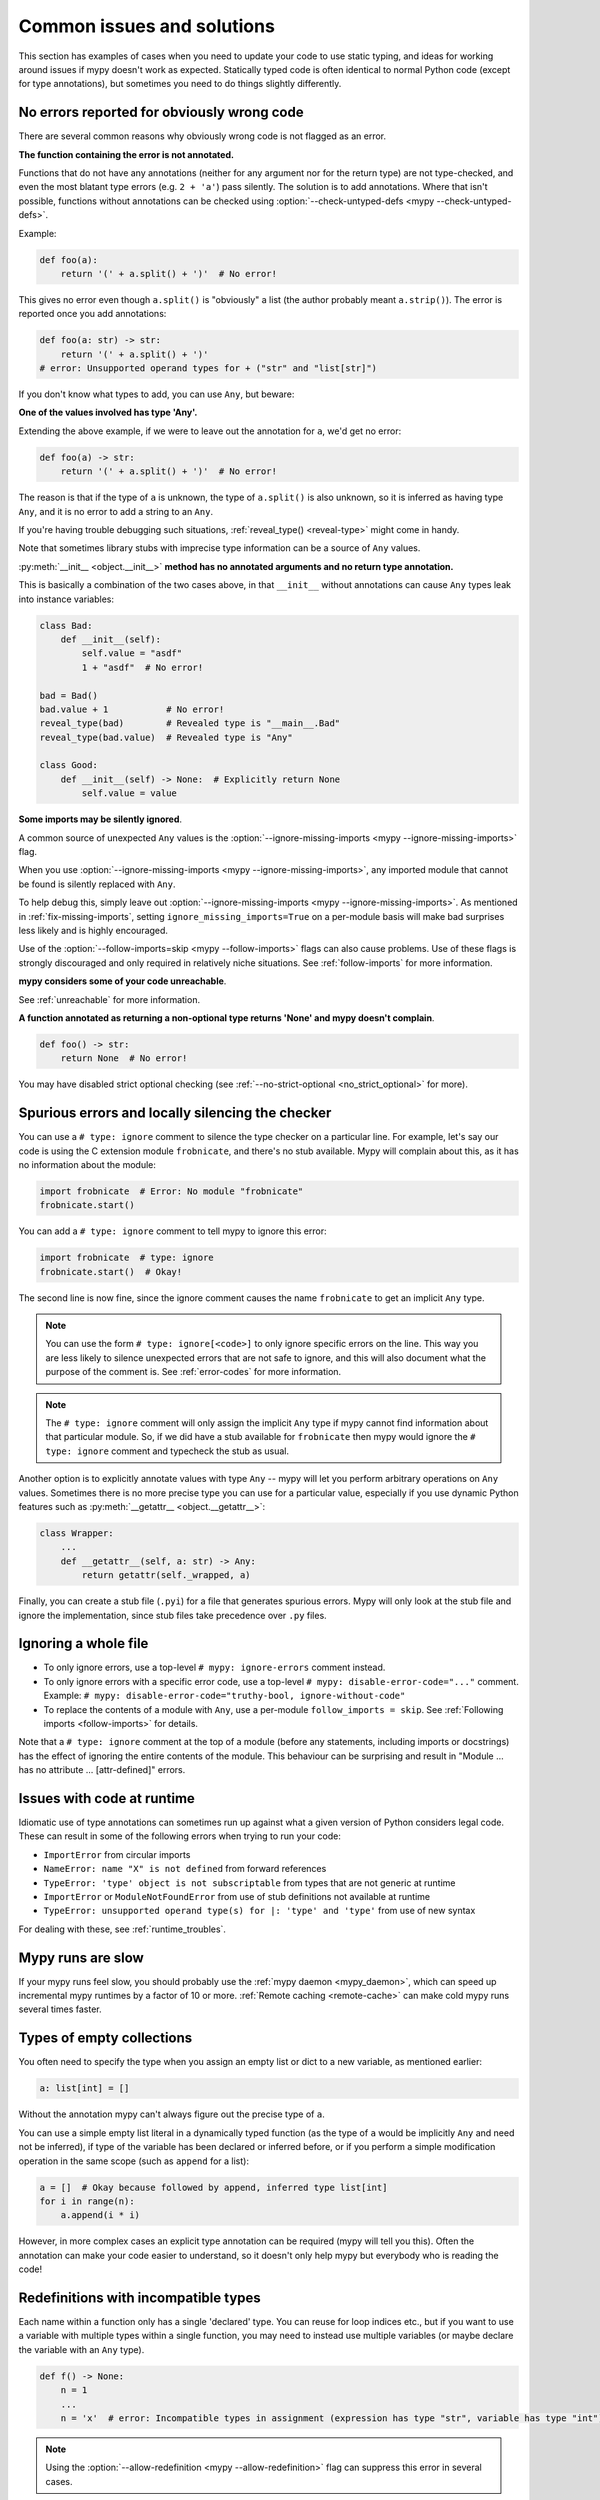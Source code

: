 .. _common_issues:

Common issues and solutions
===========================

This section has examples of cases when you need to update your code
to use static typing, and ideas for working around issues if mypy
doesn't work as expected. Statically typed code is often identical to
normal Python code (except for type annotations), but sometimes you need
to do things slightly differently.

.. _annotations_needed:

No errors reported for obviously wrong code
-------------------------------------------

There are several common reasons why obviously wrong code is not
flagged as an error.

**The function containing the error is not annotated.**

Functions that
do not have any annotations (neither for any argument nor for the
return type) are not type-checked, and even the most blatant type
errors (e.g. ``2 + 'a'``) pass silently.  The solution is to add
annotations. Where that isn't possible, functions without annotations
can be checked using :option:`--check-untyped-defs <mypy --check-untyped-defs>`.

Example:

.. code-block:: python

    def foo(a):
        return '(' + a.split() + ')'  # No error!

This gives no error even though ``a.split()`` is "obviously" a list
(the author probably meant ``a.strip()``).  The error is reported
once you add annotations:

.. code-block:: python

    def foo(a: str) -> str:
        return '(' + a.split() + ')'
    # error: Unsupported operand types for + ("str" and "list[str]")

If you don't know what types to add, you can use ``Any``, but beware:

**One of the values involved has type 'Any'.**

Extending the above
example, if we were to leave out the annotation for ``a``, we'd get
no error:

.. code-block:: python

    def foo(a) -> str:
        return '(' + a.split() + ')'  # No error!

The reason is that if the type of ``a`` is unknown, the type of
``a.split()`` is also unknown, so it is inferred as having type
``Any``, and it is no error to add a string to an ``Any``.

If you're having trouble debugging such situations,
:ref:`reveal_type() <reveal-type>` might come in handy.

Note that sometimes library stubs with imprecise type information
can be a source of ``Any`` values.

:py:meth:`__init__ <object.__init__>` **method has no annotated
arguments and no return type annotation.**

This is basically a combination of the two cases above, in that ``__init__``
without annotations can cause ``Any`` types leak into instance variables:

.. code-block:: python

    class Bad:
        def __init__(self):
            self.value = "asdf"
            1 + "asdf"  # No error!

    bad = Bad()
    bad.value + 1           # No error!
    reveal_type(bad)        # Revealed type is "__main__.Bad"
    reveal_type(bad.value)  # Revealed type is "Any"

    class Good:
        def __init__(self) -> None:  # Explicitly return None
            self.value = value


**Some imports may be silently ignored**.

A common source of unexpected ``Any`` values is the
:option:`--ignore-missing-imports <mypy --ignore-missing-imports>` flag.

When you use :option:`--ignore-missing-imports <mypy --ignore-missing-imports>`,
any imported module that cannot be found is silently replaced with ``Any``.

To help debug this, simply leave out
:option:`--ignore-missing-imports <mypy --ignore-missing-imports>`.
As mentioned in :ref:`fix-missing-imports`, setting ``ignore_missing_imports=True``
on a per-module basis will make bad surprises less likely and is highly encouraged.

Use of the :option:`--follow-imports=skip <mypy --follow-imports>` flags can also
cause problems. Use of these flags is strongly discouraged and only required in
relatively niche situations. See :ref:`follow-imports` for more information.

**mypy considers some of your code unreachable**.

See :ref:`unreachable` for more information.

**A function annotated as returning a non-optional type returns 'None'
and mypy doesn't complain**.

.. code-block:: python

    def foo() -> str:
        return None  # No error!

You may have disabled strict optional checking (see
:ref:`--no-strict-optional <no_strict_optional>` for more).

.. _silencing_checker:

Spurious errors and locally silencing the checker
-------------------------------------------------

You can use a ``# type: ignore`` comment to silence the type checker
on a particular line. For example, let's say our code is using
the C extension module ``frobnicate``, and there's no stub available.
Mypy will complain about this, as it has no information about the
module:

.. code-block:: python

    import frobnicate  # Error: No module "frobnicate"
    frobnicate.start()

You can add a ``# type: ignore`` comment to tell mypy to ignore this
error:

.. code-block:: python

    import frobnicate  # type: ignore
    frobnicate.start()  # Okay!

The second line is now fine, since the ignore comment causes the name
``frobnicate`` to get an implicit ``Any`` type.

.. note::

    You can use the form ``# type: ignore[<code>]`` to only ignore
    specific errors on the line. This way you are less likely to
    silence unexpected errors that are not safe to ignore, and this
    will also document what the purpose of the comment is.  See
    :ref:`error-codes` for more information.

.. note::

    The ``# type: ignore`` comment will only assign the implicit ``Any``
    type if mypy cannot find information about that particular module. So,
    if we did have a stub available for ``frobnicate`` then mypy would
    ignore the ``# type: ignore`` comment and typecheck the stub as usual.

Another option is to explicitly annotate values with type ``Any`` --
mypy will let you perform arbitrary operations on ``Any``
values. Sometimes there is no more precise type you can use for a
particular value, especially if you use dynamic Python features
such as :py:meth:`__getattr__ <object.__getattr__>`:

.. code-block:: python

   class Wrapper:
       ...
       def __getattr__(self, a: str) -> Any:
           return getattr(self._wrapped, a)

Finally, you can create a stub file (``.pyi``) for a file that
generates spurious errors. Mypy will only look at the stub file
and ignore the implementation, since stub files take precedence
over ``.py`` files.

Ignoring a whole file
---------------------

* To only ignore errors, use a top-level ``# mypy: ignore-errors`` comment instead.
* To only ignore errors with a specific error code, use a top-level
  ``# mypy: disable-error-code="..."`` comment. Example: ``# mypy: disable-error-code="truthy-bool, ignore-without-code"``
* To replace the contents of a module with ``Any``, use a per-module ``follow_imports = skip``.
  See :ref:`Following imports <follow-imports>` for details.

Note that a ``# type: ignore`` comment at the top of a module (before any statements,
including imports or docstrings) has the effect of ignoring the entire contents of the module.
This behaviour can be surprising and result in
"Module ... has no attribute ... [attr-defined]" errors.

Issues with code at runtime
---------------------------

Idiomatic use of type annotations can sometimes run up against what a given
version of Python considers legal code. These can result in some of the
following errors when trying to run your code:

* ``ImportError`` from circular imports
* ``NameError: name "X" is not defined`` from forward references
* ``TypeError: 'type' object is not subscriptable`` from types that are not generic at runtime
* ``ImportError`` or ``ModuleNotFoundError`` from use of stub definitions not available at runtime
* ``TypeError: unsupported operand type(s) for |: 'type' and 'type'`` from use of new syntax

For dealing with these, see :ref:`runtime_troubles`.

Mypy runs are slow
------------------

If your mypy runs feel slow, you should probably use the :ref:`mypy
daemon <mypy_daemon>`, which can speed up incremental mypy runtimes by
a factor of 10 or more. :ref:`Remote caching <remote-cache>` can
make cold mypy runs several times faster.

Types of empty collections
--------------------------

You often need to specify the type when you assign an empty list or
dict to a new variable, as mentioned earlier:

.. code-block:: python

   a: list[int] = []

Without the annotation mypy can't always figure out the
precise type of ``a``.

You can use a simple empty list literal in a dynamically typed function (as the
type of ``a`` would be implicitly ``Any`` and need not be inferred), if type
of the variable has been declared or inferred before, or if you perform a simple
modification operation in the same scope (such as ``append`` for a list):

.. code-block:: python

   a = []  # Okay because followed by append, inferred type list[int]
   for i in range(n):
       a.append(i * i)

However, in more complex cases an explicit type annotation can be
required (mypy will tell you this). Often the annotation can
make your code easier to understand, so it doesn't only help mypy but
everybody who is reading the code!

Redefinitions with incompatible types
-------------------------------------

Each name within a function only has a single 'declared' type. You can
reuse for loop indices etc., but if you want to use a variable with
multiple types within a single function, you may need to instead use
multiple variables (or maybe declare the variable with an ``Any`` type).

.. code-block:: python

   def f() -> None:
       n = 1
       ...
       n = 'x'  # error: Incompatible types in assignment (expression has type "str", variable has type "int")

.. note::

   Using the :option:`--allow-redefinition <mypy --allow-redefinition>`
   flag can suppress this error in several cases.

Note that you can redefine a variable with a more *precise* or a more
concrete type. For example, you can redefine a sequence (which does
not support ``sort()``) as a list and sort it in-place:

.. code-block:: python

    def f(x: Sequence[int]) -> None:
        # Type of x is Sequence[int] here; we don't know the concrete type.
        x = list(x)
        # Type of x is list[int] here.
        x.sort()  # Okay!

See :ref:`type-narrowing` for more information.

.. _variance:

Invariance vs covariance
------------------------

Most mutable generic collections are invariant, and mypy considers all
user-defined generic classes invariant by default
(see :ref:`variance-of-generics` for motivation). This could lead to some
unexpected errors when combined with type inference. For example:

.. code-block:: python

   class A: ...
   class B(A): ...

   lst = [A(), A()]  # Inferred type is list[A]
   new_lst = [B(), B()]  # inferred type is list[B]
   lst = new_lst  # mypy will complain about this, because List is invariant

Possible strategies in such situations are:

* Use an explicit type annotation:

  .. code-block:: python

     new_lst: list[A] = [B(), B()]
     lst = new_lst  # OK

* Make a copy of the right hand side:

  .. code-block:: python

     lst = list(new_lst) # Also OK

* Use immutable collections as annotations whenever possible:

  .. code-block:: python

     def f_bad(x: list[A]) -> A:
         return x[0]
     f_bad(new_lst) # Fails

     def f_good(x: Sequence[A]) -> A:
         return x[0]
     f_good(new_lst) # OK

Declaring a supertype as variable type
--------------------------------------

Sometimes the inferred type is a subtype (subclass) of the desired
type. The type inference uses the first assignment to infer the type
of a name:

.. code-block:: python

   class Shape: ...
   class Circle(Shape): ...
   class Triangle(Shape): ...

   shape = Circle()    # mypy infers the type of shape to be Circle
   shape = Triangle()  # error: Incompatible types in assignment (expression has type "Triangle", variable has type "Circle")

You can just give an explicit type for the variable in cases such the
above example:

.. code-block:: python

   shape: Shape = Circle()  # The variable s can be any Shape, not just Circle
   shape = Triangle()       # OK

Complex type tests
------------------

Mypy can usually infer the types correctly when using :py:func:`isinstance <isinstance>`,
:py:func:`issubclass <issubclass>`,
or ``type(obj) is some_class`` type tests,
and even :ref:`user-defined type guards <type-guards>`,
but for other kinds of checks you may need to add an
explicit type cast:

.. code-block:: python

  from typing import Sequence, cast

  def find_first_str(a: Sequence[object]) -> str:
      index = next((i for i, s in enumerate(a) if isinstance(s, str)), -1)
      if index < 0:
          raise ValueError('No str found')

      found = a[index]  # Has type "object", despite the fact that we know it is "str"
      return cast(str, found)  # We need an explicit cast to make mypy happy

Alternatively, you can use an ``assert`` statement together with some
of the supported type inference techniques:

.. code-block:: python

  def find_first_str(a: Sequence[object]) -> str:
      index = next((i for i, s in enumerate(a) if isinstance(s, str)), -1)
      if index < 0:
          raise ValueError('No str found')

      found = a[index]  # Has type "object", despite the fact that we know it is "str"
      assert isinstance(found, str)  # Now, "found" will be narrowed to "str"
      return found  # No need for the explicit "cast()" anymore

.. note::

    Note that the :py:class:`object` type used in the above example is similar
    to ``Object`` in Java: it only supports operations defined for *all*
    objects, such as equality and :py:func:`isinstance`. The type ``Any``,
    in contrast, supports all operations, even if they may fail at
    runtime. The cast above would have been unnecessary if the type of
    ``o`` was ``Any``.

.. note::

   You can read more about type narrowing techniques :ref:`here <type-narrowing>`.

Type inference in Mypy is designed to work well in common cases, to be
predictable and to let the type checker give useful error
messages. More powerful type inference strategies often have complex
and difficult-to-predict failure modes and could result in very
confusing error messages. The tradeoff is that you as a programmer
sometimes have to give the type checker a little help.

.. _version_and_platform_checks:

Python version and system platform checks
-----------------------------------------

Mypy supports the ability to perform Python version checks and platform
checks (e.g. Windows vs Posix), ignoring code paths that won't be run on
the targeted Python version or platform. This allows you to more effectively
typecheck code that supports multiple versions of Python or multiple operating
systems.

More specifically, mypy will understand the use of :py:data:`sys.version_info` and
:py:data:`sys.platform` checks within ``if/elif/else`` statements. For example:

.. code-block:: python

   import sys

   # Distinguishing between different versions of Python:
   if sys.version_info >= (3, 8):
       # Python 3.8+ specific definitions and imports
   else:
       # Other definitions and imports

   # Distinguishing between different operating systems:
   if sys.platform.startswith("linux"):
       # Linux-specific code
   elif sys.platform == "darwin":
       # Mac-specific code
   elif sys.platform == "win32":
       # Windows-specific code
   else:
       # Other systems

As a special case, you can also use one of these checks in a top-level
(unindented) ``assert``; this makes mypy skip the rest of the file.
Example:

.. code-block:: python

   import sys

   assert sys.platform != 'win32'

   # The rest of this file doesn't apply to Windows.

Some other expressions exhibit similar behavior; in particular,
:py:data:`~typing.TYPE_CHECKING`, variables named ``MYPY``, and any variable
whose name is passed to :option:`--always-true <mypy --always-true>` or :option:`--always-false <mypy --always-false>`.
(However, ``True`` and ``False`` are not treated specially!)

.. note::

   Mypy currently does not support more complex checks, and does not assign
   any special meaning when assigning a :py:data:`sys.version_info` or :py:data:`sys.platform`
   check to a variable. This may change in future versions of mypy.

By default, mypy will use your current version of Python and your current
operating system as default values for :py:data:`sys.version_info` and
:py:data:`sys.platform`.

To target a different Python version, use the :option:`--python-version X.Y <mypy --python-version>` flag.
For example, to verify your code typechecks if were run using Python 3.8, pass
in :option:`--python-version 3.8 <mypy --python-version>` from the command line. Note that you do not need
to have Python 3.8 installed to perform this check.

To target a different operating system, use the :option:`--platform PLATFORM <mypy --platform>` flag.
For example, to verify your code typechecks if it were run in Windows, pass
in :option:`--platform win32 <mypy --platform>`. See the documentation for :py:data:`sys.platform`
for examples of valid platform parameters.

.. _reveal-type:

Displaying the type of an expression
------------------------------------

You can use ``reveal_type(expr)`` to ask mypy to display the inferred
static type of an expression. This can be useful when you don't quite
understand how mypy handles a particular piece of code. Example:

.. code-block:: python

   reveal_type((1, 'hello'))  # Revealed type is "tuple[builtins.int, builtins.str]"

You can also use ``reveal_locals()`` at any line in a file
to see the types of all local variables at once. Example:

.. code-block:: python

   a = 1
   b = 'one'
   reveal_locals()
   # Revealed local types are:
   #     a: builtins.int
   #     b: builtins.str
.. note::

   ``reveal_type`` and ``reveal_locals`` are only understood by mypy and
   don't exist in Python. If you try to run your program, you'll have to
   remove any ``reveal_type`` and ``reveal_locals`` calls before you can
   run your code. Both are always available and you don't need to import
   them.

.. _silencing-linters:

Silencing linters
-----------------

In some cases, linters will complain about unused imports or code. In
these cases, you can silence them with a comment after type comments, or on
the same line as the import:

.. code-block:: python

   # to silence complaints about unused imports
   from typing import List  # noqa
   a = None  # type: List[int]


To silence the linter on the same line as a type comment
put the linter comment *after* the type comment:

.. code-block:: python

    a = some_complex_thing()  # type: ignore  # noqa

Covariant subtyping of mutable protocol members is rejected
-----------------------------------------------------------

Mypy rejects this because this is potentially unsafe.
Consider this example:

.. code-block:: python

   from typing import Protocol

   class P(Protocol):
       x: float

   def fun(arg: P) -> None:
       arg.x = 3.14

   class C:
       x = 42
   c = C()
   fun(c)  # This is not safe
   c.x << 5  # Since this will fail!

To work around this problem consider whether "mutating" is actually part
of a protocol. If not, then one can use a :py:class:`@property <property>` in
the protocol definition:

.. code-block:: python

   from typing import Protocol

   class P(Protocol):
       @property
       def x(self) -> float:
          pass

   def fun(arg: P) -> None:
       ...

   class C:
       x = 42
   fun(C())  # OK

Dealing with conflicting names
------------------------------

Suppose you have a class with a method whose name is the same as an
imported (or built-in) type, and you want to use the type in another
method signature.  E.g.:

.. code-block:: python

   class Message:
       def bytes(self):
           ...
       def register(self, path: bytes):  # error: Invalid type "mod.Message.bytes"
           ...

The third line elicits an error because mypy sees the argument type
``bytes`` as a reference to the method by that name.  Other than
renaming the method, a workaround is to use an alias:

.. code-block:: python

   bytes_ = bytes
   class Message:
       def bytes(self):
           ...
       def register(self, path: bytes_):
           ...

Using a development mypy build
------------------------------

You can install the latest development version of mypy from source. Clone the
`mypy repository on GitHub <https://github.com/python/mypy>`_, and then run
``pip install`` locally:

.. code-block:: text

    git clone https://github.com/python/mypy.git
    cd mypy
    python3 -m pip install --upgrade .

To install a development version of mypy that is mypyc-compiled, see the
instructions at the `mypyc wheels repo <https://github.com/mypyc/mypy_mypyc-wheels>`_.

Variables vs type aliases
-------------------------

Mypy has both *type aliases* and variables with types like ``type[...]``. These are
subtly different, and it's important to understand how they differ to avoid pitfalls.

1. A variable with type ``type[...]`` is defined using an assignment with an
   explicit type annotation:

   .. code-block:: python

     class A: ...
     tp: type[A] = A

2. You can define a type alias using an assignment without an explicit type annotation
   at the top level of a module:

   .. code-block:: python

     class A: ...
     Alias = A

   You can also use ``TypeAlias`` (:pep:`613`) to define an *explicit type alias*:

   .. code-block:: python

     from typing import TypeAlias  # "from typing_extensions" in Python 3.9 and earlier

     class A: ...
     Alias: TypeAlias = A

   You should always use ``TypeAlias`` to define a type alias in a class body or
   inside a function.

The main difference is that the target of an alias is precisely known statically, and this
means that they can be used in type annotations and other *type contexts*. Type aliases
can't be defined conditionally (unless using
:ref:`supported Python version and platform checks <version_and_platform_checks>`):

   .. code-block:: python

     class A: ...
     class B: ...

     if random() > 0.5:
         Alias = A
     else:
         # error: Cannot assign multiple types to name "Alias" without an
         # explicit "Type[...]" annotation
         Alias = B

     tp: type[object]  # "tp" is a variable with a type object value
     if random() > 0.5:
         tp = A
     else:
         tp = B  # This is OK

     def fun1(x: Alias) -> None: ...  # OK
     def fun2(x: tp) -> None: ...  # Error: "tp" is not valid as a type

Incompatible overrides
----------------------

It's unsafe to override a method with a more specific argument type,
as it violates the `Liskov substitution principle
<https://stackoverflow.com/questions/56860/what-is-an-example-of-the-liskov-substitution-principle>`_.
For return types, it's unsafe to override a method with a more general
return type.

Other incompatible signature changes in method overrides, such as
adding an extra required parameter, or removing an optional parameter,
will also generate errors. The signature of a method in a subclass
should accept all valid calls to the base class method. Mypy
treats a subclass as a subtype of the base class. An instance of a
subclass is valid everywhere where an instance of the base class is
valid.

This example demonstrates both safe and unsafe overrides:

.. code-block:: python

    from typing import Sequence, List, Iterable

    class A:
        def test(self, t: Sequence[int]) -> Sequence[str]:
            ...

    class GeneralizedArgument(A):
        # A more general argument type is okay
        def test(self, t: Iterable[int]) -> Sequence[str]:  # OK
            ...

    class NarrowerArgument(A):
        # A more specific argument type isn't accepted
        def test(self, t: List[int]) -> Sequence[str]:  # Error
            ...

    class NarrowerReturn(A):
        # A more specific return type is fine
        def test(self, t: Sequence[int]) -> List[str]:  # OK
            ...

    class GeneralizedReturn(A):
        # A more general return type is an error
        def test(self, t: Sequence[int]) -> Iterable[str]:  # Error
            ...

You can use ``# type: ignore[override]`` to silence the error. Add it
to the line that generates the error, if you decide that type safety is
not necessary:

.. code-block:: python

    class NarrowerArgument(A):
        def test(self, t: List[int]) -> Sequence[str]:  # type: ignore[override]
            ...

.. _unreachable:

Unreachable code
----------------

Mypy may consider some code as *unreachable*, even if it might not be
immediately obvious why.  It's important to note that mypy will *not*
type check such code. Consider this example:

.. code-block:: python

    class Foo:
        bar: str = ''

    def bar() -> None:
        foo: Foo = Foo()
        return
        x: int = 'abc'  # Unreachable -- no error

It's easy to see that any statement after ``return`` is unreachable,
and hence mypy will not complain about the mis-typed code below
it. For a more subtle example, consider this code:

.. code-block:: python

    class Foo:
        bar: str = ''

    def bar() -> None:
        foo: Foo = Foo()
        assert foo.bar is None
        x: int = 'abc'  # Unreachable -- no error

Again, mypy will not report any errors. The type of ``foo.bar`` is
``str``, and mypy reasons that it can never be ``None``.  Hence the
``assert`` statement will always fail and the statement below will
never be executed.  (Note that in Python, ``None`` is not an empty
reference but an object of type ``None``.)

In this example mypy will go on to check the last line and report an
error, since mypy thinks that the condition could be either True or
False:

.. code-block:: python

    class Foo:
        bar: str = ''

    def bar() -> None:
        foo: Foo = Foo()
        if not foo.bar:
            return
        x: int = 'abc'  # Reachable -- error

If you use the :option:`--warn-unreachable <mypy --warn-unreachable>` flag, mypy will generate
an error about each unreachable code block.

Narrowing and inner functions
-----------------------------

Because closures in Python are late-binding (https://docs.python-guide.org/writing/gotchas/#late-binding-closures),
mypy will not narrow the type of a captured variable in an inner function.
This is best understood via an example:

.. code-block:: python

    def foo(x: Optional[int]) -> Callable[[], int]:
        if x is None:
            x = 5
        print(x + 1)  # mypy correctly deduces x must be an int here
        def inner() -> int:
            return x + 1  # but (correctly) complains about this line

        x = None  # because x could later be assigned None
        return inner

    inner = foo(5)
    inner()  # this will raise an error when called

To get this code to type check, you could assign ``y = x`` after ``x`` has been
narrowed, and use ``y`` in the inner function, or add an assert in the inner
function.
